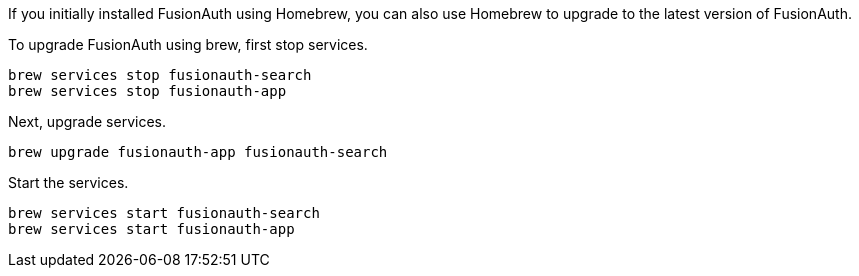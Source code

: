 If you initially installed FusionAuth using Homebrew, you can also use Homebrew to upgrade to the latest version of FusionAuth.

To upgrade FusionAuth using brew, first stop services.

```
brew services stop fusionauth-search
brew services stop fusionauth-app
```

Next, upgrade services.

:code_id: homebrew-upgrade-script
[source]
----
brew upgrade fusionauth-app fusionauth-search
----
:code_id!:

Start the services.

[source]
----
brew services start fusionauth-search
brew services start fusionauth-app
----